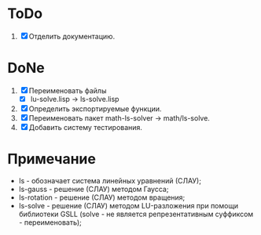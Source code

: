 * ToDo
1. [X] Отделить документацию.
* DoNe
1. [X] Переименовать файлы
   - [X] lu-solve.lisp -> ls-solve.lisp
2. [X] Определить экспортируемые функции.
3. [X] Переименовать пакет math-ls-solver -> math/ls-solve.
4. [X] Добавить систему тестирования.

* Примечание
- ls - обозначает система линейных уравнений (СЛАУ);
- ls-gauss -  решение (СЛАУ) методом Гаусса;
- ls-rotation -  решение (СЛАУ) методом вращения;
- ls-solve - решение (СЛАУ) методом LU-разложения при помощи
  библиотеки GSLL (solve - не является репрезентативным суффиксом -
  переименовать);
